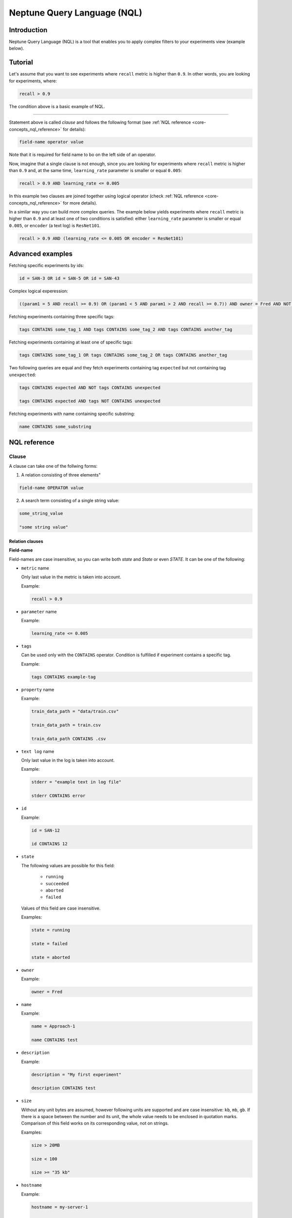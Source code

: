 Neptune Query Language (NQL)
============================
.. _core-concepts_nql:

Introduction
------------
Neptune Query Language (NQL) is a tool that enables you to apply complex filters to your experiments view (example below).

.. figure:: ../_static/images/others/nql_01.png
   :target: ../_static/images/others/nql_01.png
   :alt: experiments view with advanced search

Tutorial
--------
Let's assume that you want to see experiments where ``recall`` metric is higher than ``0.9``.
In other words, you are looking for experiments, where:

.. code-block:: mysql

    recall > 0.9

The condition above is a basic example of NQL.

----

Statement above is called *clause* and follows the following format (see :ref:`NQL reference <core-concepts_nql_reference>` for details):

.. code-block:: mysql

    field-name operator value

Note that it is required for field name to bo on the left side of an operator.

Now, imagine that a single clause is not enough, since you are looking for experiments where ``recall`` metric is higher than ``0.9``
and, at the same time, ``learning_rate`` parameter is smaller or equal ``0.005``:

.. code-block:: mysql

    recall > 0.9 AND learning_rate <= 0.005

In this example two clauses are joined together using logical operator (check :ref:`NQL reference <core-concepts_nql_reference>` for more details).

In a similar way you can build more complex queries.
The example below yields experiments where ``recall`` metric is higher than ``0.9`` and at least one of two conditions is satisfied:
either ``learning_rate`` parameter is smaller or equal ``0.005``, or ``encoder`` (a text log) is ``ResNet101``.

.. code-block:: mysql

    recall > 0.9 AND (learning_rate <= 0.005 OR encoder = ResNet101)

Advanced examples
-----------------
Fetching specific experiments by ids:

.. code-block:: mysql

    id = SAN-3 OR id = SAN-5 OR id = SAN-43

Complex logical experession:

.. code-block:: mysql

    ((param1 = 5 AND recall >= 0.9) OR (param1 < 5 AND param1 > 2 AND recall >= 0.7)) AND owner = Fred AND NOT status = Succeeded

Fetching experiments containing three specific tags:

.. code-block:: mysql

    tags CONTAINS some_tag_1 AND tags CONTAINS some_tag_2 AND tags CONTAINS another_tag

Fetching experiments containing at least one of specific tags:

.. code-block:: mysql

    tags CONTAINS some_tag_1 OR tags CONTAINS some_tag_2 OR tags CONTAINS another_tag

Two following queries are equal and they fetch experiments containing tag ``expected`` but not containing tag ``unexpected``:

.. code-block:: mysql

    tags CONTAINS expected AND NOT tags CONTAINS unexpected

    tags CONTAINS expected AND tags NOT CONTAINS unexpected

Fetching experiments with name containing specific substring:

.. code-block:: mysql

    name CONTAINS some_substring

NQL reference
-------------
.. _core-concepts_nql_reference:

Clause
^^^^^^
A clause can take one of the follwing forms:

1. A relation consisting of three elements"

.. code-block:: mysql

    field-name OPERATOR value

2. A search term consisting of a single string value:

.. code-block:: mysql

    some_string_value

    "some string value"

Relation clauses
""""""""""""""""

**Field-name**

Field-names are case insensitive, so you can write both *state* and *State* or even *STATE*.
It can be one of the following:

* ``metric`` name

  Only last value in the metric is taken into account.

  Example:

  .. code-block:: mysql

      recall > 0.9

* ``parameter`` name

  Example:

  .. code-block:: mysql

      learning_rate <= 0.005

* ``tags``

  Can be used only with the ``CONTAINS`` operator. Condition is fulfilled if experiment contains a specific tag.

  Example:

  .. code-block:: mysql

      tags CONTAINS example-tag

* ``property`` name

  Example:

  .. code-block:: mysql

      train_data_path = "data/train.csv"

      train_data_path = train.csv

      train_data_path CONTAINS .csv

* ``text log`` name

  Only last value in the log is taken into account.

  Example:

  .. code-block:: mysql

      stderr = "example text in log file"

      stderr CONTAINS error

* ``id``

  Example:

  .. code-block:: mysql

      id = SAN-12

      id CONTAINS 12

* ``state``

  The following values are possible for this field:

    - ``running``
    - ``succeeded``
    - ``aborted``
    - ``failed``

  Values of this field are case insensitive.

  Examples:

  .. code-block:: mysql

      state = running

      state = failed

      state = aborted

* ``owner``

  Example:

  .. code-block:: mysql

      owner = Fred

* ``name``

  Example:

  .. code-block:: mysql

      name = Approach-1

      name CONTAINS test

* ``description``

  Example:

  .. code-block:: mysql

      description = "My first experiment"

      description CONTAINS test

* ``size``

  Without any unit bytes are assumed, however following units are supported and are case insensitive: ``kb``, ``mb``, ``gb``.
  If there is a space between the number and its unit, the whole value needs to be enclosed in quotation marks.
  Comparison of this field works on its corresponding value, not on strings.

  Examples:

  .. code-block:: mysql

      size > 20MB

      size < 100

      size >= "35 kb"

* ``hostname``

  Example:

  .. code-block:: mysql

      hostname = my-server-1

      hostname CONTAINS server

----

**Operator**

It is one of the relational operators that let's you specify what you look for.
See the :ref:`operators table <core-concepts_nql_operators_reference>` below for list of all operators.

.. note::

    Operator ``CONTAINS`` can be used only with text parameters, text logs, properties,
    tags, id, name, description, hostname and owner.

----

**Value**

Value is a specific value within given column, like ``0.95`` or ``ResNet101``. Values are case sensitive.
Two types of values are supported:

* numbers
* strings

Numbers are compared based on its values, however strings are compared lexicographically basing on ASCII codes.
Some fields, like ``size`` and ``state`` are exceptions to this rule.

Search term clauses
"""""""""""""""""""

A clause consisting of a single string value will be treated as a search term.
Such query matches all experiments that contains given string in its name, description or experiment id.
Moreover search terms are case insensitive and some typos are automatically recognized.

Examples:

.. code-block:: mysql

          Untitled

          "Untitld"

          Untiitled

          "Untitlad"

          uNTItleD

          "untitled Test"

Complex query
^^^^^^^^^^^^^^^
**AND and OR operators**

NQL query consists of a number of clauses connected with logical operators. For example:

.. code-block:: mysql

    recall > 0.9 AND learning_rate <= 0.005 AND encoder = ResNet101

Additionally brackets can be used to control logical operators precedence:

.. code-block:: mysql

    recall > 0.9 AND (learning_rate <= 0.005 OR encoder = ResNet101)

Notice: ``AND`` operator has a higher precedence than ``OR`` so two following queries are identical:


.. code-block:: mysql

    learning_rate <= 0.005 OR encoder = ResNet101 AND recall > 0.9

    learning_rate <= 0.005 OR (encoder = ResNet101 AND recall > 0.9)

**NOT operator**

There is also a ``NOT`` operator which can be used to negate a single clause or a whole sub-query.
For example if you want to find all experiments which are not owned by Fred you can use either of the following queries:

.. code-block:: mysql

    NOT owner = Fred
    owner != Fred

``NOT`` operator has higher precedence then ``AND`` and ``OR``, but lower precedence then relational operators.
So following queries are equal:

.. code-block:: mysql

    recall > 0.9 AND NOT learning_rate <= 0.005 OR encoder = ResNet101

    recall > 0.9 AND NOT (learning_rate <= 0.005) OR encoder = ResNet101

    recall > 0.9 AND (NOT learning_rate <= 0.005) OR encoder = ResNet101

but they are different from:

.. code-block:: mysql

    recall > 0.9 AND NOT (learning_rate <= 0.005 OR encoder = ResNet101)

Moreover you can use ``NOT`` operator with ``CONTAINS`` operator like this:

.. code-block:: sql

    description NOT CONTAINS test
    tags NOT CONTAINS test

Logical operators are case insensitive.

Operators reference
^^^^^^^^^^^^^^^^^^^
.. _core-concepts_nql_operators_reference:

==================== =================================================================
Syntax elements
==================== =================================================================
Logical operators    ``AND``, ``OR``, ``NOT``
Relational operators ``=``, ``==``, ``!=``, ``>``, ``>=``, ``<``, ``<=``, ``CONTAINS``
Brackets             ``(``, ``)``
Quotation marks      ``""``, ``````
==================== =================================================================

Precedence order
^^^^^^^^^^^^^^^^
If there are any field name collisions the following order precedence is applied:

  * system column
  * parameter
  * metric
  * text log
  * property

For example, if there is a metric and parameter called ``owner``, a following query will return only experiments
created by Fred, but no experiments of other users which have parameter called ``owner`` with value ``Fred``:

.. code-block:: mysql

    owner = Fred


Quotes
^^^^^^

There are two types of quotation marks in NQL: ``""`` and ``````:

* A double quote (``""``) is used with values,
* back quote (``````) is used with field-names.

While in most cases it is not required to use quotation marks, there are some cases when it is necessary. See below.

**Special characters**

Typically, field name and string values can consist of letters of English alphabet, digits, dots (``.``), underscores (``_``) and dashes (``-``).
However, it is possible to write a query using strings containing any unicode character. For this purpose you will need to use quotation marks:

.. code-block:: mysql

    name = "my first experiment"

    `!@#$%^&*()_+` <= 0.005

    tags CONTAINS "Déjà vu"


.. note::

    If your field name contains a back quote character (`````) you will need to escape it using a backslash (``\``).
    Similarly, double quote character (``"``) has to be escaped in case of quote enclosed string value.
    Backslash character has to be preceded by another backslash in both cases - field names nad string values. For example:

    .. code-block:: mysql

        windows_path = "tmp\\dir\\file"

        text_with_quote = "And then he said: \"Hi!\""

        `\`backquoted_parameter_name\`` > 55

        `long\\parameter\\name\\with\\backslashes` > 55

**Keywords**

There are four reserved keywords in NQL: ``AND``, ``OR``, ``NOT`` and ``CONTAINS``.
They can not be simply used as fields or values.
Execution of one of the following queries will result in a syntax error:

.. code-block:: mysql

    AND = some_string

    name = CONTAINS

    tags CONTAINS CONTAINS

You can handle such situations by escaping the name of the column with back quotes (`````) and value of the field with quotes (``"``).

.. code-block:: mysql

    `AND` = some_string

    name = "CONTAINS"

    tags CONTAINS "CONTAINS"
